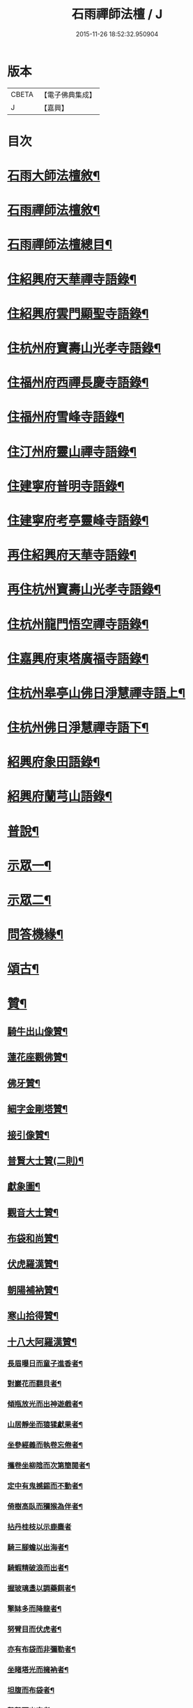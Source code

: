 #+TITLE: 石雨禪師法檀 / J
#+DATE: 2015-11-26 18:52:32.950904
* 版本
 |     CBETA|【電子佛典集成】|
 |         J|【嘉興】    |

* 目次
* [[file:KR6q0201_001.txt::001-0077a22][石雨大師法檀敘¶]]
* [[file:KR6q0201_001.txt::0077b22][石雨禪師法檀敘¶]]
* [[file:KR6q0201_001.txt::0077c2][石雨禪師法檀總目¶]]
* [[file:KR6q0201_001.txt::0078b4][住紹興府天華禪寺語錄¶]]
* [[file:KR6q0201_002.txt::002-0082a4][住紹興府雲門顯聖寺語錄¶]]
* [[file:KR6q0201_002.txt::0082c25][住杭州府寶壽山光孝寺語錄¶]]
* [[file:KR6q0201_002.txt::0083b25][住福州府西禪長慶寺語錄¶]]
* [[file:KR6q0201_003.txt::003-0085b4][住福州府雪峰寺語錄¶]]
* [[file:KR6q0201_003.txt::0086b5][住汀州府靈山禪寺語錄¶]]
* [[file:KR6q0201_003.txt::0087a19][住建寧府普明寺語錄¶]]
* [[file:KR6q0201_004.txt::004-0088b4][住建寧府考亭靈峰寺語錄¶]]
* [[file:KR6q0201_004.txt::0089b3][再住紹興府天華寺語錄¶]]
* [[file:KR6q0201_004.txt::0090c2][再住杭州寶壽山光孝寺語錄¶]]
* [[file:KR6q0201_005.txt::005-0094a4][住杭州龍門悟空禪寺語錄¶]]
* [[file:KR6q0201_005.txt::0096b12][住嘉興府東塔廣福寺語錄¶]]
* [[file:KR6q0201_006.txt::006-0098a4][住杭州皋亭山佛日淨慧禪寺語上¶]]
* [[file:KR6q0201_007.txt::007-0102c4][住杭州佛日淨慧禪寺語下¶]]
* [[file:KR6q0201_008.txt::008-0106b4][紹興府象田語錄¶]]
* [[file:KR6q0201_008.txt::0106c27][紹興府蘭芎山語錄¶]]
* [[file:KR6q0201_008.txt::0107c23][普說¶]]
* [[file:KR6q0201_008.txt::0108c18][示眾一¶]]
* [[file:KR6q0201_009.txt::009-0110a4][示眾二¶]]
* [[file:KR6q0201_010.txt::010-0113b4][問答機緣¶]]
* [[file:KR6q0201_011.txt::011-0117b4][頌古¶]]
* [[file:KR6q0201_012.txt::012-0120b4][贊¶]]
** [[file:KR6q0201_012.txt::012-0120b5][騎牛出山像贊¶]]
** [[file:KR6q0201_012.txt::012-0120b9][蓮花座觀佛贊¶]]
** [[file:KR6q0201_012.txt::012-0120b13][佛牙贊¶]]
** [[file:KR6q0201_012.txt::012-0120b15][細字金剛塔贊¶]]
** [[file:KR6q0201_012.txt::012-0120b20][接引像贊¶]]
** [[file:KR6q0201_012.txt::012-0120b28][普賢大士贊(二則)¶]]
** [[file:KR6q0201_012.txt::0120c4][獻象圖¶]]
** [[file:KR6q0201_012.txt::0120c8][觀音大士贊¶]]
** [[file:KR6q0201_012.txt::0121a19][布袋和尚贊¶]]
** [[file:KR6q0201_012.txt::0121a27][伏虎羅漢贊¶]]
** [[file:KR6q0201_012.txt::0121a30][朝陽補衲贊¶]]
** [[file:KR6q0201_012.txt::0121b3][寒山拾得贊¶]]
** [[file:KR6q0201_012.txt::0121b6][十八大阿羅漢贊¶]]
*** [[file:KR6q0201_012.txt::0121b7][長眉曝日而童子進香者¶]]
*** [[file:KR6q0201_012.txt::0121b10][對巖花而翻貝者¶]]
*** [[file:KR6q0201_012.txt::0121b13][傾瓶放光而出神遊戲者¶]]
*** [[file:KR6q0201_012.txt::0121b16][山居靜坐而猿猱獻果者¶]]
*** [[file:KR6q0201_012.txt::0121b19][坐參經義而執卷忘倦者¶]]
*** [[file:KR6q0201_012.txt::0121b22][攜卷坐柳陰而次第簡閱者¶]]
*** [[file:KR6q0201_012.txt::0121b25][定中有鬼撼錫而不動者¶]]
*** [[file:KR6q0201_012.txt::0121b28][倚樹高臥而獼猴為伴者¶]]
*** [[file:KR6q0201_012.txt::0121b30][拈丹桂枝以示鹿麋者]]
*** [[file:KR6q0201_012.txt::0121c4][騎三腳蟾以出海者¶]]
*** [[file:KR6q0201_012.txt::0121c7][騎蝦精破浪而出者¶]]
*** [[file:KR6q0201_012.txt::0121c10][握玻璃盞以調藥餌者¶]]
*** [[file:KR6q0201_012.txt::0121c13][擎缽多而降龍者¶]]
*** [[file:KR6q0201_012.txt::0121c16][努臂目而伏虎者¶]]
*** [[file:KR6q0201_012.txt::0121c19][亦有布袋而非彌勒者¶]]
*** [[file:KR6q0201_012.txt::0121c22][坐睹塔光而擁衲者¶]]
*** [[file:KR6q0201_012.txt::0121c25][坦腹而布袋者¶]]
*** [[file:KR6q0201_012.txt::0121c28][擊磬而出定者¶]]
** [[file:KR6q0201_012.txt::0121c30][寶公贊(鶴凌侍者請)]]
** [[file:KR6q0201_012.txt::0122a4][初祖贊(崑石請)¶]]
** [[file:KR6q0201_012.txt::0122a8][立雪齊腰贊¶]]
** [[file:KR6q0201_012.txt::0122a14][真歇了禪師塔在皋亭山方被劫火其僧以繪像索題募建¶]]
** [[file:KR6q0201_012.txt::0122a18][雲棲宏大師贊¶]]
** [[file:KR6q0201_012.txt::0122a21][雲門湛然和尚贊¶]]
** [[file:KR6q0201_012.txt::0122b14][博山無異和尚贊¶]]
** [[file:KR6q0201_012.txt::0122b18][密雲和尚像贊¶]]
** [[file:KR6q0201_012.txt::0122b21][麥浪法兄如六賊戲彌勒像贊¶]]
** [[file:KR6q0201_012.txt::0122b26][聞谷大師贊¶]]
** [[file:KR6q0201_012.txt::0122c3][東山爾密和尚贊¶]]
** [[file:KR6q0201_012.txt::0122c5][具足禪師贊¶]]
** [[file:KR6q0201_012.txt::0122c14][題瑞白和尚住陽明洞銕壁居秋景畫像時開法雲門¶]]
** [[file:KR6q0201_012.txt::0122c21][南明大師贊¶]]
** [[file:KR6q0201_012.txt::0122c24][自題¶]]
** [[file:KR6q0201_012.txt::0123b2][題久默像¶]]
** [[file:KR6q0201_012.txt::0123b5][唐存憶居士行樂圖¶]]
** [[file:KR6q0201_012.txt::0123b9][題章天對居士小像¶]]
** [[file:KR6q0201_012.txt::0123b13][題穆溪野老小影(即曹愚公居士)¶]]
** [[file:KR6q0201_012.txt::0123b16][題江陰芙蓉菴渭筠真¶]]
** [[file:KR6q0201_012.txt::0123b19][遠思曹司理乞題行樂圖(三首)¶]]
** [[file:KR6q0201_012.txt::0123b23][澄泉行樂圖¶]]
** [[file:KR6q0201_012.txt::0123b28][孫冶堂居士像¶]]
** [[file:KR6q0201_012.txt::0123b30][劉元城居士像]]
* [[file:KR6q0201_013.txt::013-0124a4][法語¶]]
** [[file:KR6q0201_013.txt::013-0124a5][付法偈¶]]
** [[file:KR6q0201_013.txt::013-0124a7][示唐祈遠居士¶]]
** [[file:KR6q0201_013.txt::013-0124a30][示金曼庸居士¶]]
** [[file:KR6q0201_013.txt::0124b8][示晉朗¶]]
** [[file:KR6q0201_013.txt::0124b13][示竹虛¶]]
** [[file:KR6q0201_013.txt::0124b19][示秋萍¶]]
** [[file:KR6q0201_013.txt::0124b24][木蛇為祁季超居士所得以偈贈之¶]]
** [[file:KR6q0201_013.txt::0124c11][示藻雪¶]]
** [[file:KR6q0201_013.txt::0124c17][四十一初度¶]]
** [[file:KR6q0201_013.txt::0124c20][書扇示炤渠侍者¶]]
** [[file:KR6q0201_013.txt::0124c23][題松菴圖為青林兄六十¶]]
** [[file:KR6q0201_013.txt::0124c27][付大鼎新¶]]
** [[file:KR6q0201_013.txt::0124c30][示柱書記¶]]
** [[file:KR6q0201_013.txt::0125a5][示悉檀法孫¶]]
** [[file:KR6q0201_013.txt::0125a9][付寶維那¶]]
** [[file:KR6q0201_013.txt::0125a13][付律侍者¶]]
** [[file:KR6q0201_013.txt::0125a17][示一葦¶]]
** [[file:KR6q0201_013.txt::0125a22][示自勉¶]]
** [[file:KR6q0201_013.txt::0125a26][示肅容¶]]
** [[file:KR6q0201_013.txt::0125b5][乙酉冬從寶壽至興善補祝馥生兄五十壽值馥兄又過東塔歸晤¶]]
** [[file:KR6q0201_013.txt::0125b9][示景林智志¶]]
** [[file:KR6q0201_013.txt::0125b14][示相鯁生居士¶]]
** [[file:KR6q0201_013.txt::0125b17][示無外¶]]
** [[file:KR6q0201_013.txt::0125b19][付劉養純居士¶]]
** [[file:KR6q0201_013.txt::0125b22][四威儀¶]]
** [[file:KR6q0201_013.txt::0125b27][遠門以續燈元辭遊嵩岳搜求諸祖遺言偈以付之¶]]
** [[file:KR6q0201_013.txt::0125c2][示端白侍者¶]]
** [[file:KR6q0201_013.txt::0125c6][道懷告假歸恐其耽著窠臼以此警之¶]]
** [[file:KR6q0201_013.txt::0125c10][鯁生居士從雲間遠來時余兼理龍門喜留信宿¶]]
** [[file:KR6q0201_013.txt::0125c14][鸚鵡為朱爾干居士作¶]]
** [[file:KR6q0201_013.txt::0125c17][念佛偈示鯁生令慈戒用¶]]
** [[file:KR6q0201_013.txt::0125c20][參禪偈示鯁生內壼智達¶]]
* [[file:KR6q0201_013.txt::0125c23][詩偈一¶]]
** [[file:KR6q0201_013.txt::0125c24][四言¶]]
*** [[file:KR6q0201_013.txt::0125c25][為來雲題畫¶]]
*** [[file:KR6q0201_013.txt::0125c27][示深谷還鄉¶]]
*** [[file:KR6q0201_013.txt::0125c29][爆竹¶]]
*** [[file:KR6q0201_013.txt::0126a2][煨黃獨¶]]
*** [[file:KR6q0201_013.txt::0126a4][晒鹿皮¶]]
*** [[file:KR6q0201_013.txt::0126a6][牧牛圖¶]]
*** [[file:KR6q0201_013.txt::0126a8][寄曹白僧居士(五首)¶]]
** [[file:KR6q0201_013.txt::0126a17][五言]]
*** [[file:KR6q0201_013.txt::0126a18][住天目山西方菴(以下五言)¶]]
*** [[file:KR6q0201_013.txt::0126a22][紅梅¶]]
*** [[file:KR6q0201_013.txt::0126a24][訂訪嵌石兄因病不果寄懷(六首)¶]]
*** [[file:KR6q0201_013.txt::0126b6][題畫¶]]
*** [[file:KR6q0201_013.txt::0126b8][和橫山草堂詩(有序)¶]]
*** [[file:KR6q0201_013.txt::0126b13][漱雪橋¶]]
*** [[file:KR6q0201_013.txt::0126b15][蓄翠泉¶]]
*** [[file:KR6q0201_013.txt::0126b17][鹿藩¶]]
*** [[file:KR6q0201_013.txt::0126b19][扃岫¶]]
*** [[file:KR6q0201_013.txt::0126b21][竹浪居¶]]
*** [[file:KR6q0201_013.txt::0126b23][空蘊菴¶]]
*** [[file:KR6q0201_013.txt::0126b25][香夢窩¶]]
*** [[file:KR6q0201_013.txt::0126b27][挂屐寮¶]]
*** [[file:KR6q0201_013.txt::0126b29][巢松¶]]
*** [[file:KR6q0201_013.txt::0126b30][雲肆]]
*** [[file:KR6q0201_013.txt::0126c3][悠然見南山齋¶]]
*** [[file:KR6q0201_013.txt::0126c5][卻月廊¶]]
*** [[file:KR6q0201_013.txt::0126c7][浴硯池¶]]
*** [[file:KR6q0201_013.txt::0126c9][醉山樓¶]]
*** [[file:KR6q0201_013.txt::0126c11][雜詠八首¶]]
*** [[file:KR6q0201_013.txt::0126c27][百丈巖¶]]
*** [[file:KR6q0201_013.txt::0126c29][一線天¶]]
*** [[file:KR6q0201_013.txt::0126c30][鐘]]
*** [[file:KR6q0201_013.txt::0127a3][鼓¶]]
*** [[file:KR6q0201_013.txt::0127a5][古鏡¶]]
*** [[file:KR6q0201_013.txt::0127a7][初住寶壽得石田禪師塔¶]]
*** [[file:KR6q0201_013.txt::0127a13][隱真火頭¶]]
*** [[file:KR6q0201_013.txt::0127a15][丁怙思居士以乩仙語指來佛日一見如故志感¶]]
*** [[file:KR6q0201_013.txt::0127a17][贈道懷禪士五十初度¶]]
*** [[file:KR6q0201_013.txt::0127a19][夾紗扇竹影¶]]
*** [[file:KR6q0201_013.txt::0127a21][示趙淨塵居士¶]]
*** [[file:KR6q0201_013.txt::0127a23][贈伯瑞仁丈勸省夙因超此濁世¶]]
* [[file:KR6q0201_014.txt::014-0127b4][詩偈二¶]]
** [[file:KR6q0201_014.txt::014-0127b5][五言律¶]]
*** [[file:KR6q0201_014.txt::014-0127b6][對月懷白僧¶]]
*** [[file:KR6q0201_014.txt::014-0127b9][移菊¶]]
*** [[file:KR6q0201_014.txt::014-0127b12][石城送蘭友居士復遊江陵¶]]
*** [[file:KR6q0201_014.txt::014-0127b15][同樹倩閉戶真州¶]]
*** [[file:KR6q0201_014.txt::014-0127b18][立秋夕共嵌石韻懷諸法侶¶]]
*** [[file:KR6q0201_014.txt::014-0127b21][住天台香柏峰¶]]
*** [[file:KR6q0201_014.txt::014-0127b24][遊新安訪曹白僧一蕊同入黃山徐渭友同曹石葉浙下因贈渭友¶]]
*** [[file:KR6q0201_014.txt::014-0127b27][贈月涵(二首)¶]]
*** [[file:KR6q0201_014.txt::0127c3][立秋警眾¶]]
*** [[file:KR6q0201_014.txt::0127c6][和答博山雪關禪兄原韻¶]]
*** [[file:KR6q0201_014.txt::0127c9][入閩紀遊¶]]
*** [[file:KR6q0201_014.txt::0127c12][初春即事寄懷京臺王居士¶]]
*** [[file:KR6q0201_014.txt::0127c15][答黃井門居士謝茶韻¶]]
*** [[file:KR6q0201_014.txt::0127c18][雪峰元旦¶]]
*** [[file:KR6q0201_014.txt::0127c21][答林有道居士原韻¶]]
*** [[file:KR6q0201_014.txt::0127c24][喜陳孔端同鄭天御夜過靈隱寺¶]]
*** [[file:KR6q0201_014.txt::0127c27][方賓侯居士先夢入雪峰及至一與夢中無異因贈¶]]
*** [[file:KR6q0201_014.txt::0127c29][同陳五臺希節二居士中秋夜話]]
*** [[file:KR6q0201_014.txt::0128a4][答林羽仲居士見訪韻¶]]
*** [[file:KR6q0201_014.txt::0128a7][再和答翁公若居士¶]]
*** [[file:KR6q0201_014.txt::0128a10][和韻送翁公千居士歸三山¶]]
*** [[file:KR6q0201_014.txt::0128a13][九日¶]]
*** [[file:KR6q0201_014.txt::0128a16][藍長者名與雪峰大師並美其德可配給孤¶]]
*** [[file:KR6q0201_014.txt::0128a19][升山度元宵¶]]
*** [[file:KR6q0201_014.txt::0128a22][對燈¶]]
*** [[file:KR6q0201_014.txt::0128a25][遊桃源洞¶]]
*** [[file:KR6q0201_014.txt::0128a28][秋夜同永中居士及來雲幻來諸子待月¶]]
*** [[file:KR6q0201_014.txt::0128a30][辭雪峰日寄懷王東里總憲]]
*** [[file:KR6q0201_014.txt::0128b4][從九龍入靈山寺¶]]
*** [[file:KR6q0201_014.txt::0128b7][柘浦值筆山費明府貽詩和韻奉答¶]]
*** [[file:KR6q0201_014.txt::0128b10][示休山¶]]
*** [[file:KR6q0201_014.txt::0128b13][立秋聽月¶]]
*** [[file:KR6q0201_014.txt::0128b16][龍門山十二景¶]]
**** [[file:KR6q0201_014.txt::0128b17][半山亭¶]]
**** [[file:KR6q0201_014.txt::0128b20][九曲嶺¶]]
**** [[file:KR6q0201_014.txt::0128b23][石壁土地¶]]
**** [[file:KR6q0201_014.txt::0128b26][鸚鵡峰¶]]
**** [[file:KR6q0201_014.txt::0128b29][積雪泉¶]]
**** [[file:KR6q0201_014.txt::0128c2][釣嶺¶]]
**** [[file:KR6q0201_014.txt::0128c5][千丈崖¶]]
**** [[file:KR6q0201_014.txt::0128c8][伏虎洞¶]]
**** [[file:KR6q0201_014.txt::0128c11][瀑布¶]]
**** [[file:KR6q0201_014.txt::0128c14][石關¶]]
**** [[file:KR6q0201_014.txt::0128c17][雜花居¶]]
**** [[file:KR6q0201_014.txt::0128c20][龍潭菴¶]]
*** [[file:KR6q0201_014.txt::0128c23][甲申除夕¶]]
*** [[file:KR6q0201_014.txt::0128c26][乙酉人日¶]]
*** [[file:KR6q0201_014.txt::0128c29][春杪得曹白僧居士詩札依韻答之¶]]
*** [[file:KR6q0201_014.txt::0129a2][中秋苦雨(乙酉)¶]]
*** [[file:KR6q0201_014.txt::0129a5][除夕贈適園主人¶]]
*** [[file:KR6q0201_014.txt::0129a8][丙戌試筆¶]]
*** [[file:KR6q0201_014.txt::0129a11][元旦用除夕韻(二首)¶]]
*** [[file:KR6q0201_014.txt::0129a16][過陸菴弔楚石琦禪師遺蹤¶]]
*** [[file:KR6q0201_014.txt::0129a19][夜雪示定嚴¶]]
*** [[file:KR6q0201_014.txt::0129a22][螺髻齋(丙戌春居適園所搆)¶]]
*** [[file:KR6q0201_014.txt::0129a25][菩提山雲萍兄壽日¶]]
*** [[file:KR6q0201_014.txt::0129a28][機山錢太師過訪華藏菴原韻答之¶]]
*** [[file:KR6q0201_014.txt::0129a30][初住佛日柬三宜兄]]
*** [[file:KR6q0201_014.txt::0129b4][佛日十二景¶]]
**** [[file:KR6q0201_014.txt::0129b5][向上菴¶]]
**** [[file:KR6q0201_014.txt::0129b8][尋本空禪師塔¶]]
**** [[file:KR6q0201_014.txt::0129b11][黃鶴峰¶]]
**** [[file:KR6q0201_014.txt::0129b14][渥洼池¶]]
**** [[file:KR6q0201_014.txt::0129b17][悟道松¶]]
**** [[file:KR6q0201_014.txt::0129b20][仙姑洞¶]]
**** [[file:KR6q0201_014.txt::0129b23][石鼓亭¶]]
**** [[file:KR6q0201_014.txt::0129b26][蓮花峰¶]]
**** [[file:KR6q0201_014.txt::0129b29][別泉¶]]
**** [[file:KR6q0201_014.txt::0129c2][龍藏¶]]
**** [[file:KR6q0201_014.txt::0129c5][龍洞¶]]
**** [[file:KR6q0201_014.txt::0129c8][松篁橋¶]]
*** [[file:KR6q0201_014.txt::0129c11][聞雪嶠大師訃¶]]
*** [[file:KR6q0201_014.txt::0129c14][壁觀石影像(有引)¶]]
** [[file:KR6q0201_014.txt::0129c20][五言古¶]]
*** [[file:KR6q0201_014.txt::0129c21][雪後獨遊耿天台先生天台山絕頂¶]]
*** [[file:KR6q0201_014.txt::0130a3][投老七十二賢峰下¶]]
*** [[file:KR6q0201_014.txt::0130a7][題醉茶菴贈念庸菴主¶]]
*** [[file:KR6q0201_014.txt::0130a11][再過橫山¶]]
*** [[file:KR6q0201_014.txt::0130a16][華雨監院同眾護法招余余至賦贈華公¶]]
*** [[file:KR6q0201_014.txt::0130a21][庚辰夏杪天御鄭居士飄然來數宿而去書扇送之¶]]
*** [[file:KR6q0201_014.txt::0130a26][懷鴛湖禪兄(雪峰作)¶]]
*** [[file:KR6q0201_014.txt::0130b3][沈槐庭居士生西實錄¶]]
*** [[file:KR6q0201_014.txt::0130b12][武夷紀游(二首)¶]]
*** [[file:KR6q0201_014.txt::0130b24][示范濟美居士¶]]
*** [[file:KR6q0201_014.txt::0130c6][游五洩初渡¶]]
*** [[file:KR6q0201_014.txt::0130c11][入洞巖紀遊¶]]
*** [[file:KR6q0201_014.txt::0130c22][端午後三日柏子持象田書至因寄諸禪士¶]]
*** [[file:KR6q0201_014.txt::0131a6][壽崑石馮居士六十偈¶]]
*** [[file:KR6q0201_014.txt::0131a14][喜嵌石澹然二兄至(癸未春作)¶]]
*** [[file:KR6q0201_014.txt::0131a17][其二¶]]
*** [[file:KR6q0201_014.txt::0131a20][其三¶]]
*** [[file:KR6q0201_014.txt::0131a23][其四¶]]
* [[file:KR6q0201_015.txt::015-0131b4][詩偈三¶]]
** [[file:KR6q0201_015.txt::015-0131b5][七言絕¶]]
*** [[file:KR6q0201_015.txt::015-0131b6][白蓮¶]]
*** [[file:KR6q0201_015.txt::015-0131b9][自笑¶]]
*** [[file:KR6q0201_015.txt::015-0131b12][重登黃鶴樓(有序)¶]]
*** [[file:KR6q0201_015.txt::015-0131b23][九峰送士遜居士還蘄水¶]]
*** [[file:KR6q0201_015.txt::015-0131b26][送九峰三如行腳¶]]
*** [[file:KR6q0201_015.txt::015-0131b29][拾枯¶]]
*** [[file:KR6q0201_015.txt::0131c2][同三宜法兄踏月過秦止于豹囊齋¶]]
*** [[file:KR6q0201_015.txt::0131c5][住香柏峰(六首)¶]]
*** [[file:KR6q0201_015.txt::0131c18][答汪天如居士¶]]
*** [[file:KR6q0201_015.txt::0131c21][贈南湖萬如禪師新築桐月菴¶]]
*** [[file:KR6q0201_015.txt::0131c24][宿雲竇閱默先稿¶]]
*** [[file:KR6q0201_015.txt::0131c27][負暄¶]]
*** [[file:KR6q0201_015.txt::0131c30][答石梁陶居士索竹栽¶]]
*** [[file:KR6q0201_015.txt::0132a3][送正南監院乞糧¶]]
*** [[file:KR6q0201_015.txt::0132a6][看嵌石此間二關主於小東山¶]]
*** [[file:KR6q0201_015.txt::0132a9][三十初度¶]]
*** [[file:KR6q0201_015.txt::0132a12][施茶菴¶]]
*** [[file:KR6q0201_015.txt::0132a15][大佛頂¶]]
*** [[file:KR6q0201_015.txt::0132a18][雲鏡行腳頌三轉語贈之¶]]
*** [[file:KR6q0201_015.txt::0132a25][挂瓢堂¶]]
*** [[file:KR6q0201_015.txt::0132a28][和陳居士韻¶]]
*** [[file:KR6q0201_015.txt::0132a30][示禪人]]
*** [[file:KR6q0201_015.txt::0132c22][喜陳克一居士入山¶]]
*** [[file:KR6q0201_015.txt::0132c25][祁德公季超止祥世培冒雨入山¶]]
*** [[file:KR6q0201_015.txt::0132c28][送敬愚法姪攜母歸江南¶]]
*** [[file:KR6q0201_015.txt::0132c30][話月軒]]
*** [[file:KR6q0201_015.txt::0133a4][同浪首座應建州葛含初家信宿言及十年前先師亦曾宿此屈指三代矣¶]]
*** [[file:KR6q0201_015.txt::0133a7][飛來廨¶]]
*** [[file:KR6q0201_015.txt::0133a10][雪峰寄曹能始居士¶]]
*** [[file:KR6q0201_015.txt::0133a13][克壯方居士負高才秋試未遂欲棄去詩以慰之¶]]
*** [[file:KR6q0201_015.txt::0133a16][喝水巖¶]]
*** [[file:KR6q0201_015.txt::0133a19][獅子峰¶]]
*** [[file:KR6q0201_015.txt::0133a22][如意贈考亭朱步紫使君¶]]
*** [[file:KR6q0201_015.txt::0133a25][考亭書院看梨花¶]]
*** [[file:KR6q0201_015.txt::0133a28][遊武夷¶]]
*** [[file:KR6q0201_015.txt::0133b11][武夷歸道¶]]
*** [[file:KR6q0201_015.txt::0133b14][山居七首¶]]
*** [[file:KR6q0201_015.txt::0133b29][錢武山太守過皋亭相訪不值寄懷¶]]
*** [[file:KR6q0201_015.txt::0133c2][錢雍明居士以護法入皋亭因贈法號掌亭¶]]
*** [[file:KR6q0201_015.txt::0133c7][贈楞嚴壇懺主(十首)¶]]
*** [[file:KR6q0201_015.txt::0133c28][寄次升陳孝廉¶]]
*** [[file:KR6q0201_015.txt::0133c31][香上葉孝廉擬裂逢掖樂搭袈裟謀予以書詩¶]]
*** [[file:KR6q0201_015.txt::0133c34][陳次升居士以桃花風雪孰寒孰暖為問因答四偈¶]]
*** [[file:KR6q0201_015.txt::0133c43][寄橫山江雲叟壽¶]]
*** [[file:KR6q0201_015.txt::0133c46][示晴雲¶]]
*** [[file:KR6q0201_015.txt::0133c49][募三衣¶]]
*** [[file:KR6q0201_015.txt::0133c52][募荳腐¶]]
*** [[file:KR6q0201_015.txt::0133c54][下雪峰坐古泉精舍適何道人索書偶拈一偈示之]]
*** [[file:KR6q0201_015.txt::0134b4][示趙淨塵居士¶]]
*** [[file:KR6q0201_015.txt::0134b7][偶成¶]]
*** [[file:KR6q0201_015.txt::0134b10][秋雪灘¶]]
** [[file:KR6q0201_015.txt::0134b13][七言律¶]]
*** [[file:KR6q0201_015.txt::0134b14][答天目友人問行腳¶]]
*** [[file:KR6q0201_015.txt::0134b18][乞糧¶]]
*** [[file:KR6q0201_015.txt::0134b22][訪盤銘弟掩關古廟適聞昨夜破關入小天荒噉筍去矣¶]]
*** [[file:KR6q0201_015.txt::0134b26][為得山林農部五十壽¶]]
*** [[file:KR6q0201_015.txt::0134b29][答昌基陳居士來韻]]
*** [[file:KR6q0201_015.txt::0134c5][游勺菴答雪澗禪士勺園居士原韻¶]]
*** [[file:KR6q0201_015.txt::0134c9][靈峰見雪¶]]
*** [[file:KR6q0201_015.txt::0134c13][雪中補壽朱步紫使君七十¶]]
*** [[file:KR6q0201_015.txt::0134c17][壽京臺王光祿六十¶]]
*** [[file:KR6q0201_015.txt::0134c21][遊溪山寺¶]]
*** [[file:KR6q0201_015.txt::0134c25][同公履次倫二居士遊龍潭¶]]
*** [[file:KR6q0201_015.txt::0134c29][守歲得歲¶]]
*** [[file:KR6q0201_015.txt::0135a3][祝香幢兄六十壽¶]]
*** [[file:KR6q0201_015.txt::0135a7][登拱宸橋有感¶]]
*** [[file:KR6q0201_015.txt::0135a11][居山¶]]
** [[file:KR6q0201_015.txt::0135a15][七言古¶]]
*** [[file:KR6q0201_015.txt::0135a16][寒食懷葉西眉子¶]]
*** [[file:KR6q0201_015.txt::0135a21][答曹白僧居士索黃獨¶]]
*** [[file:KR6q0201_015.txt::0135a28][再過江陵訪蘭友居士哭眉子葉西二法友將辭遊峨眉二友是丙寅秋同作于此¶]]
*** [[file:KR6q0201_015.txt::0135b7][活埋社言志(并序)¶]]
*** [[file:KR6q0201_015.txt::0135c3][同嵌石遊石梁下寺和壁間楊脩齡先生韻¶]]
*** [[file:KR6q0201_015.txt::0135c12][再和前韻(有序)¶]]
*** [[file:KR6q0201_015.txt::0135c24][送即念西堂歸小天荒¶]]
*** [[file:KR6q0201_015.txt::0135c29][贈懶散蓮花菴掩關¶]]
*** [[file:KR6q0201_015.txt::0136a3][警侍者淨地¶]]
*** [[file:KR6q0201_015.txt::0136a13][示空諸¶]]
*** [[file:KR6q0201_015.txt::0136a17][贈道興關主再住錢塘¶]]
*** [[file:KR6q0201_015.txt::0136a23][示謙光重住小天荒¶]]
*** [[file:KR6q0201_015.txt::0136b2][題悟衡手書華嚴¶]]
*** [[file:KR6q0201_015.txt::0136b11][祝吳真人(靈峰伽藍)¶]]
*** [[file:KR6q0201_015.txt::0136b21][示省一¶]]
*** [[file:KR6q0201_015.txt::0136b24][為靈韻禪士題不借居¶]]
*** [[file:KR6q0201_015.txt::0136b28][訪雲屏兄於菩提山¶]]
* [[file:KR6q0201_016.txt::016-0137a4][序¶]]
** [[file:KR6q0201_016.txt::016-0137a5][香雪遺稿序¶]]
** [[file:KR6q0201_016.txt::016-0137a21][雪峰語錄序¶]]
** [[file:KR6q0201_016.txt::0137b6][汪子野山中樂序¶]]
** [[file:KR6q0201_016.txt::0137b29][南明禪師語錄序¶]]
** [[file:KR6q0201_016.txt::0137c18][和栯堂詩序¶]]
** [[file:KR6q0201_016.txt::0137c26][度親菴序¶]]
** [[file:KR6q0201_016.txt::0138a19][鴛湖禪師語錄序¶]]
** [[file:KR6q0201_016.txt::0138b5][嚴無敕居士山居詩序¶]]
** [[file:KR6q0201_016.txt::0138b12][陳默公居士詩序¶]]
** [[file:KR6q0201_016.txt::0138b18][香幢兄山居詩序¶]]
* [[file:KR6q0201_016.txt::0138b30][記]]
** [[file:KR6q0201_016.txt::0138c2][上虞寶泉寺記¶]]
** [[file:KR6q0201_016.txt::0138c30][復寶壽泉記¶]]
* [[file:KR6q0201_016.txt::0139a16][銘¶]]
** [[file:KR6q0201_016.txt::0139a17][調象菴越山兄塔銘¶]]
** [[file:KR6q0201_016.txt::0139a29][林孔昇居士旅菴銘¶]]
** [[file:KR6q0201_016.txt::0139b3][方竹拄杖銘¶]]
** [[file:KR6q0201_016.txt::0139b5][拄杖銘¶]]
** [[file:KR6q0201_016.txt::0139b9][碗銘¶]]
** [[file:KR6q0201_016.txt::0139b11][龕銘¶]]
* [[file:KR6q0201_016.txt::0139b14][跋¶]]
** [[file:KR6q0201_016.txt::0139b15][寄浮法師手書華嚴跋¶]]
** [[file:KR6q0201_016.txt::0139b22][心海師數珠七翼跋¶]]
** [[file:KR6q0201_016.txt::0139b28][嚴印持居士日記卷跋¶]]
** [[file:KR6q0201_016.txt::0139c4][唐祈遠居士所蓄關虛白山水圖跋¶]]
** [[file:KR6q0201_016.txt::0139c20][真歇了禪師碑尾跋¶]]
** [[file:KR6q0201_016.txt::0139c25][省眉禪士書華嚴經請跋¶]]
* [[file:KR6q0201_017.txt::017-0140b4][疏¶]]
** [[file:KR6q0201_017.txt::017-0140b5][裝大悲像疏¶]]
** [[file:KR6q0201_017.txt::017-0140b9][裝地藏像疏¶]]
** [[file:KR6q0201_017.txt::017-0140b20][重修大船砌路疏¶]]
** [[file:KR6q0201_017.txt::017-0140b27][修寶泉寺疏¶]]
** [[file:KR6q0201_017.txt::0140c4][活埋社募藏經疏¶]]
** [[file:KR6q0201_017.txt::0140c10][募三教方冊疏¶]]
** [[file:KR6q0201_017.txt::0140c18][蘭芎山募藏疏¶]]
** [[file:KR6q0201_017.txt::0140c26][攝心菴[言*奉]華嚴經疏¶]]
** [[file:KR6q0201_017.txt::0141a5][龍泉寺改應為禪募疏¶]]
** [[file:KR6q0201_017.txt::0141a14][法相寺募建白衣大士閣疏¶]]
** [[file:KR6q0201_017.txt::0141a23][大悲菴化米疏¶]]
** [[file:KR6q0201_017.txt::0141a30][葺小荒天疏¶]]
** [[file:KR6q0201_017.txt::0141b14][報國院募疏¶]]
** [[file:KR6q0201_017.txt::0141b24][如離掩關募疏¶]]
** [[file:KR6q0201_017.txt::0141c3][西禪結制募米疏¶]]
** [[file:KR6q0201_017.txt::0141c18][堯峰山募建藏經閣疏¶]]
** [[file:KR6q0201_017.txt::0141c27][東塔募建山門疏¶]]
** [[file:KR6q0201_017.txt::0141c29][無住勤舊接待募疏¶]]
** [[file:KR6q0201_017.txt::0142a6][化千僧鍋疏¶]]
** [[file:KR6q0201_017.txt::0142a16][靜聞堂主結社興萬壽禪院為接待疏¶]]
** [[file:KR6q0201_017.txt::0142a30][古泉菴募藏經緣疏¶]]
** [[file:KR6q0201_017.txt::0142b13][大佛廠募供佛地疏¶]]
* [[file:KR6q0201_017.txt::0142b30][書問一]]
** [[file:KR6q0201_017.txt::0142c2][答太平山一我徐居士¶]]
** [[file:KR6q0201_017.txt::0142c13][答子將聞居士¶]]
** [[file:KR6q0201_017.txt::0143a10][答祈遠唐孝廉¶]]
** [[file:KR6q0201_017.txt::0143a24][答即念首座¶]]
** [[file:KR6q0201_017.txt::0143b4][答蔡雷讓居士¶]]
** [[file:KR6q0201_017.txt::0143b14][答寶壽眾檀越¶]]
** [[file:KR6q0201_017.txt::0143b22][與黃元公司理¶]]
** [[file:KR6q0201_017.txt::0143b28][答祁季超居士¶]]
** [[file:KR6q0201_017.txt::0143c8][與嚴印持居士¶]]
* [[file:KR6q0201_018.txt::018-0144a4][書問二¶]]
** [[file:KR6q0201_018.txt::018-0144a5][與石浪首座¶]]
** [[file:KR6q0201_018.txt::0144b11][復黃元公司理¶]]
** [[file:KR6q0201_018.txt::0144b17][與余集生中丞¶]]
** [[file:KR6q0201_018.txt::0144b25][復章天對居士¶]]
** [[file:KR6q0201_018.txt::0144c8][復曹一蕊居士¶]]
** [[file:KR6q0201_018.txt::0145a4][答祁德公居士¶]]
** [[file:KR6q0201_018.txt::0145a12][答邢吉先居士¶]]
** [[file:KR6q0201_018.txt::0145a19][與蔡子穀居士¶]]
** [[file:KR6q0201_018.txt::0145a25][與集生余中丞¶]]
** [[file:KR6q0201_018.txt::0145b8][與季超祁居士¶]]
** [[file:KR6q0201_018.txt::0145b17][與陳華甫居士¶]]
** [[file:KR6q0201_018.txt::0145b29][答陳克一居士¶]]
** [[file:KR6q0201_018.txt::0145c17][復贛州嵯峨諸檀護¶]]
** [[file:KR6q0201_018.txt::0145c30][復王東里總憲¶]]
** [[file:KR6q0201_018.txt::0146a10][答考亭朱步紫使君(附來問)¶]]
** [[file:KR6q0201_018.txt::0146b23][答唐祈遠孝廉¶]]
** [[file:KR6q0201_018.txt::0146c3][復弁山諸法侄¶]]
** [[file:KR6q0201_018.txt::0146c10][與離言法侄¶]]
** [[file:KR6q0201_018.txt::0146c15][復考亭朱步紫使君¶]]
** [[file:KR6q0201_018.txt::0146c27][復會稽諸護法¶]]
** [[file:KR6q0201_018.txt::0147a10][復曹石倉侍御¶]]
** [[file:KR6q0201_018.txt::0147a15][別夏緩公居士¶]]
** [[file:KR6q0201_018.txt::0147a23][答王祇叔居士¶]]
** [[file:KR6q0201_018.txt::0147a28][復福城眾護法¶]]
** [[file:KR6q0201_018.txt::0147b8][復天寧大眾書¶]]
** [[file:KR6q0201_018.txt::0147b15][與存憶唐總憲¶]]
** [[file:KR6q0201_018.txt::0147b25][與扶搖唐居士¶]]
** [[file:KR6q0201_018.txt::0147b30][寄次升陳孝廉]]
** [[file:KR6q0201_018.txt::0147c7][寄稚升陳居士¶]]
* [[file:KR6q0201_019.txt::019-0148a4][佛事¶]]
* [[file:KR6q0201_020.txt::020-0151c4][祭文¶]]
** [[file:KR6q0201_020.txt::020-0151c5][祭具足法兄文¶]]
** [[file:KR6q0201_020.txt::020-0151c12][祭麥浪法兄文¶]]
** [[file:KR6q0201_020.txt::020-0151c21][祭西築宗禪師文¶]]
** [[file:KR6q0201_020.txt::0152a13][祭爾密法兄文¶]]
** [[file:KR6q0201_020.txt::0152a24][祭瑞白法兄文¶]]
** [[file:KR6q0201_020.txt::0152a28][祭久默法侄文¶]]
** [[file:KR6q0201_020.txt::0152b8][祭嵌石兄文¶]]
** [[file:KR6q0201_020.txt::0152b24][祭即念關主¶]]
** [[file:KR6q0201_020.txt::0152b28][奠正法禪侄文(即唐祈遠)¶]]
* [[file:KR6q0201_020.txt::0152c5][雜著¶]]
** [[file:KR6q0201_020.txt::0152c6][規約¶]]
** [[file:KR6q0201_020.txt::0152c18][堂約¶]]
** [[file:KR6q0201_020.txt::0152c25][寶泉寺規約¶]]
** [[file:KR6q0201_020.txt::0153a7][題法相戒酒卷後¶]]
** [[file:KR6q0201_020.txt::0153a17][雲門初住規約¶]]
** [[file:KR6q0201_020.txt::0153a25][題蘇門黃孝廉太上感應袖珍¶]]
** [[file:KR6q0201_020.txt::0153a30][放生大意¶]]
** [[file:KR6q0201_020.txt::0153b12][說夢篇¶]]
** [[file:KR6q0201_020.txt::0153c5][普明寺安執事引¶]]
** [[file:KR6q0201_020.txt::0153c11][齋單引¶]]
** [[file:KR6q0201_020.txt::0153c15][堂規¶]]
* [[file:KR6q0201_020.txt::0153c22][行狀¶]]
* 卷
** [[file:KR6q0201_001.txt][石雨禪師法檀 1]]
** [[file:KR6q0201_002.txt][石雨禪師法檀 2]]
** [[file:KR6q0201_003.txt][石雨禪師法檀 3]]
** [[file:KR6q0201_004.txt][石雨禪師法檀 4]]
** [[file:KR6q0201_005.txt][石雨禪師法檀 5]]
** [[file:KR6q0201_006.txt][石雨禪師法檀 6]]
** [[file:KR6q0201_007.txt][石雨禪師法檀 7]]
** [[file:KR6q0201_008.txt][石雨禪師法檀 8]]
** [[file:KR6q0201_009.txt][石雨禪師法檀 9]]
** [[file:KR6q0201_010.txt][石雨禪師法檀 10]]
** [[file:KR6q0201_011.txt][石雨禪師法檀 11]]
** [[file:KR6q0201_012.txt][石雨禪師法檀 12]]
** [[file:KR6q0201_013.txt][石雨禪師法檀 13]]
** [[file:KR6q0201_014.txt][石雨禪師法檀 14]]
** [[file:KR6q0201_015.txt][石雨禪師法檀 15]]
** [[file:KR6q0201_016.txt][石雨禪師法檀 16]]
** [[file:KR6q0201_017.txt][石雨禪師法檀 17]]
** [[file:KR6q0201_018.txt][石雨禪師法檀 18]]
** [[file:KR6q0201_019.txt][石雨禪師法檀 19]]
** [[file:KR6q0201_020.txt][石雨禪師法檀 20]]
